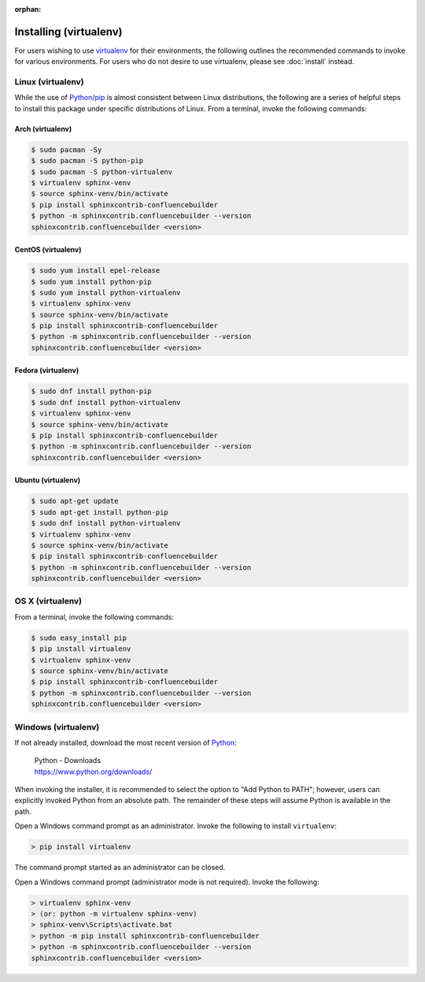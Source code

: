 :orphan:

Installing (virtualenv)
=======================

For users wishing to use virtualenv_ for their environments, the following
outlines the recommended commands to invoke for various environments. For users
who do not desire to use virtualenv, please see :doc:`install` instead.

Linux (virtualenv)
------------------

While the use of Python_/pip_ is almost consistent between Linux distributions,
the following are a series of helpful steps to install this package under
specific distributions of Linux. From a terminal, invoke the following commands:

Arch (virtualenv)
~~~~~~~~~~~~~~~~~

.. code-block:: shell-session

    $ sudo pacman -Sy
    $ sudo pacman -S python-pip
    $ sudo pacman -S python-virtualenv
    $ virtualenv sphinx-venv
    $ source sphinx-venv/bin/activate
    $ pip install sphinxcontrib-confluencebuilder
    $ python -m sphinxcontrib.confluencebuilder --version
    sphinxcontrib.confluencebuilder <version>

CentOS (virtualenv)
~~~~~~~~~~~~~~~~~~~

.. code-block:: shell-session

    $ sudo yum install epel-release
    $ sudo yum install python-pip
    $ sudo yum install python-virtualenv
    $ virtualenv sphinx-venv
    $ source sphinx-venv/bin/activate
    $ pip install sphinxcontrib-confluencebuilder
    $ python -m sphinxcontrib.confluencebuilder --version
    sphinxcontrib.confluencebuilder <version>

Fedora (virtualenv)
~~~~~~~~~~~~~~~~~~~

.. code-block:: shell-session

    $ sudo dnf install python-pip
    $ sudo dnf install python-virtualenv
    $ virtualenv sphinx-venv
    $ source sphinx-venv/bin/activate
    $ pip install sphinxcontrib-confluencebuilder
    $ python -m sphinxcontrib.confluencebuilder --version
    sphinxcontrib.confluencebuilder <version>

Ubuntu (virtualenv)
~~~~~~~~~~~~~~~~~~~

.. code-block:: shell-session

    $ sudo apt-get update
    $ sudo apt-get install python-pip
    $ sudo dnf install python-virtualenv
    $ virtualenv sphinx-venv
    $ source sphinx-venv/bin/activate
    $ pip install sphinxcontrib-confluencebuilder
    $ python -m sphinxcontrib.confluencebuilder --version
    sphinxcontrib.confluencebuilder <version>

.. raw:: latex

    \newpage

OS X (virtualenv)
-----------------

From a terminal, invoke the following commands:

.. code-block:: shell-session

    $ sudo easy_install pip
    $ pip install virtualenv
    $ virtualenv sphinx-venv
    $ source sphinx-venv/bin/activate
    $ pip install sphinxcontrib-confluencebuilder
    $ python -m sphinxcontrib.confluencebuilder --version
    sphinxcontrib.confluencebuilder <version>

Windows (virtualenv)
--------------------

If not already installed, download the most recent version of Python_:

    | Python - Downloads
    | https://www.python.org/downloads/

When invoking the installer, it is recommended to select the option to "Add
Python to PATH"; however, users can explicitly invoked Python from an absolute
path. The remainder of these steps will assume Python is available in the path.

Open a Windows command prompt as an administrator. Invoke the following to
install ``virtualenv``:

.. code-block:: doscon

    > pip install virtualenv

The command prompt started as an administrator can be closed.

Open a Windows command prompt (administrator mode is not required). Invoke the
following:

.. code-block:: doscon

    > virtualenv sphinx-venv
    > (or: python -m virtualenv sphinx-venv)
    > sphinx-venv\Scripts\activate.bat
    > python -m pip install sphinxcontrib-confluencebuilder
    > python -m sphinxcontrib.confluencebuilder --version
    sphinxcontrib.confluencebuilder <version>

.. references ------------------------------------------------------------------

.. _Python: https://www.python.org/
.. _pip: https://pip.pypa.io/
.. _virtualenv: https://virtualenv.pypa.io/en/stable/
